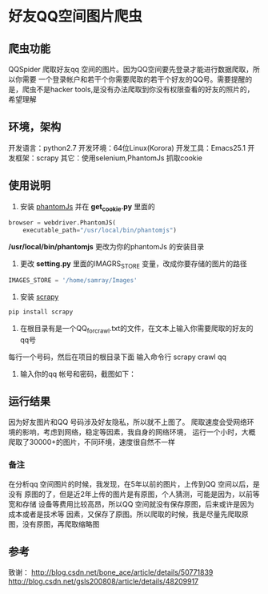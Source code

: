 * 好友QQ空间图片爬虫
** 爬虫功能
   QQSpider 爬取好友qq 空间的图片。因为QQ空间要先登录才能进行数据爬取，所以你需要
   一个登录帐户和若干个你需要爬取的若干个好友的QQ号。需要提醒的是，爬虫不是hacker 
   tools,是没有办法爬取到你没有权限查看的好友的照片的，希望理解
** 环境，架构
   开发语言：python2.7
   开发环境：64位Linux(Korora)
   开发工具：Emacs25.1
   开发框架：scrapy
   其它：使用selenium,PhantomJs 抓取cookie
** 使用说明
   1. 安装 [[http://phantomjs.org/download.html][phantomJs]] 并在 *get_cookie.py* 里面的
   #+BEGIN_SRC python
     browser = webdriver.PhantomJS(
         executable_path="/usr/local/bin/phantomjs")
   #+END_SRC
   */usr/local/bin/phantomjs* 更改为你的phantomJs 的安装目录
   2. 更改 *setting.py* 里面的IMAGRS_STORE 变量，改成你要存储的图片的路径
   #+BEGIN_SRC python
     IMAGES_STORE = '/home/samray/Images'
   #+END_SRC
   3. 安装 [[https://scrapy.org/][scrapy]]
   #+BEGIN_SRC python
     pip install scrapy
   #+END_SRC
   4. 在根目录有是一个QQ_for_crawl.txt的文件，在文本上输入你需要爬取的好友的qq号
   每行一个号码，然后在项目的根目录下面 输入命令行 scrapy crawl qq
   5. 输入你的qq 帐号和密码，截图如下：
      [[./images/qzone_picture_spider.png]]
** 运行结果
   因为好友图片和QQ 号码涉及好友隐私，所以就不上图了。
   爬取速度会受网络环境的影响，考虑到网络，稳定等因素，我自身的网络环境，
   运行一个小时，大概爬取了30000+的图片，不同环境，速度很自然不一样
*** 备注
    在分析qq 空间图片的时候，我发现，在5年以前的图片，上传到QQ 空间以后，是没有
    原图的了，但是近2年上传的图片是有原图，个人猜测，可能是因为，以前等宽和存储
    设备等费用比较高昂，所以QQ 空间就没有保存原图，后来或许是因为成本或者是技术等
    因素，又保存了原图。所以爬取的时候，我是尽量先爬取原图，没有原图，再爬取缩略图
** 参考
   致谢：
   [[http://blog.csdn.net/bone_ace/article/details/50771839]]
   [[http://blog.csdn.net/gsls200808/article/details/48209917]]
    
